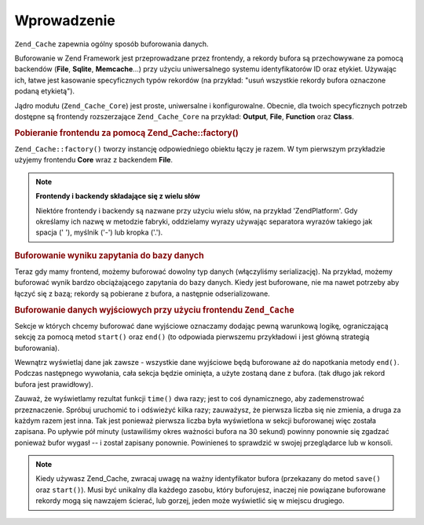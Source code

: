 .. _zend.cache.introduction:

Wprowadzenie
============

``Zend_Cache`` zapewnia ogólny sposób buforowania danych.

Buforowanie w Zend Framework jest przeprowadzane przez frontendy, a rekordy bufora są przechowywane za pomocą
backendów (**File**, **Sqlite**, **Memcache**...) przy użyciu uniwersalnego systemu identyfikatorów ID oraz
etykiet. Używając ich, łatwe jest kasowanie specyficznych typów rekordów (na przykład: "usuń wszystkie
rekordy bufora oznaczone podaną etykietą").

Jądro modułu (``Zend_Cache_Core``) jest proste, uniwersalne i konfigurowalne. Obecnie, dla twoich specyficznych
potrzeb dostępne są frontendy rozszerzające ``Zend_Cache_Core`` na przykład: **Output**, **File**, **Function**
oraz **Class**.

.. _zend.cache.introduction.example-1:

.. rubric:: Pobieranie frontendu za pomocą Zend_Cache::factory()

``Zend_Cache::factory()`` tworzy instancję odpowiedniego obiektu łączy je razem. W tym pierwszym przykładzie
użyjemy frontendu **Core** wraz z backendem **File**.

.. code-block:: php
   :linenos:

   $frontendOptions = array(
      'lifetime' => 7200, // okres ważności bufora 2 godziny
      'automatic_serialization' => true
   );

   $backendOptions = array(
       'cache_dir' => './tmp/' // Katalog w którym mają być składowane pliku bufora
   );

   // pobieranie obiektu Zend_Cache_Core
   $cache = Zend_Cache::factory('Core',
                                'File',
                                $frontendOptions,
                                $backendOptions);

.. note::

   **Frontendy i backendy składające się z wielu słów**

   Niektóre frontendy i backendy są nazwane przy użyciu wielu słów, na przykład 'ZendPlatform'. Gdy
   określamy ich nazwę w metodzie fabryki, oddzielamy wyrazy używając separatora wyrazów takiego jak spacja ('
   '), myślnik ('-') lub kropka ('.').

.. _zend.cache.introduction.example-2:

.. rubric:: Buforowanie wyniku zapytania do bazy danych

Teraz gdy mamy frontend, możemy buforować dowolny typ danych (włączyliśmy serializację). Na przykład,
możemy buforować wynik bardzo obciążającego zapytania do bazy danych. Kiedy jest buforowane, nie ma nawet
potrzeby aby łączyć się z bazą; rekordy są pobierane z bufora, a następnie odserializowane.

.. code-block:: php
   :linenos:

   // obiekt $cache zainicjalizowany jak w poprzednim przykładzie

   // sprawdzamy czy bufor istnieje:
   if(!$result = $cache->load('myresult')) {

       // bufor nie istnieje; łączymy się z bazą

       $db = Zend_Db::factory( [...] );

       $result = $db->fetchAll('SELECT * FROM huge_table');

       $cache->save($result, 'myresult');

   } else {

       // bufor istnieje! dajmy o tym znać
       echo "To pochodzi z bufora!\n\n";

   }

   print_r($result);

.. _zend.cache.introduction.example-3:

.. rubric:: Buforowanie danych wyjściowych przy użyciu frontendu ``Zend_Cache``

Sekcje w których chcemy buforować dane wyjściowe oznaczamy dodając pewną warunkową logikę, ograniczającą
sekcję za pomocą metod ``start()`` oraz ``end()`` (to odpowiada pierwszemu przykładowi i jest główną
strategią buforowania).

Wewnątrz wyświetlaj dane jak zawsze - wszystkie dane wyjściowe będą buforowane aż do napotkania metody
``end()``. Podczas następnego wywołania, cała sekcja będzie ominięta, a użyte zostaną dane z bufora. (tak
długo jak rekord bufora jest prawidłowy).

.. code-block:: php
   :linenos:

   $frontendOptions = array(
      'lifetime' => 30,                   // okres ważności bufora 30 sekund
      'automatic_serialization' => false  // to i tak jest domyślna wartość
   );

   $backendOptions = array('cache_dir' => './tmp/');

   $cache = Zend_Cache::factory('Output',
                                'File',
                                $frontendOptions,
                                $backendOptions);

   // przekazujemy unikalny identyfikator do metody start()
   if(!$cache->start('mypage')) {
       // wyświetlamy jak zawsze:

       echo 'Witajcie! ';
       echo 'To jest buforowane ('.time().') ';

       $cache->end(); // dane wyjściowe są zapisywane i wysyłane do przeglądarki
   }

   echo 'To nie jest nigdy buforowane ('.time().').';

Zauważ, że wyświetlamy rezultat funkcji ``time()`` dwa razy; jest to coś dynamicznego, aby zademenstrować
przeznaczenie. Spróbuj uruchomić to i odświeżyć kilka razy; zauważysz, że pierwsza liczba się nie zmienia,
a druga za każdym razem jest inna. Tak jest ponieważ pierwsza liczba była wyświetlona w sekcji buforowanej
więc została zapisana. Po upływie pół minuty (ustawiliśmy okres ważności bufora na 30 sekund) powinny
ponownie się zgadzać ponieważ bufor wygasł -- i został zapisany ponownie. Powinieneś to sprawdzić w swojej
przeglądarce lub w konsoli.

.. note::

   Kiedy używasz Zend_Cache, zwracaj uwagę na ważny identyfikator bufora (przekazany do metod ``save()`` oraz
   ``start()``). Musi być unikalny dla każdego zasobu, który buforujesz, inaczej nie powiązane buforowane
   rekordy mogą się nawzajem ścierać, lub gorzej, jeden może wyświetlić się w miejscu drugiego.


